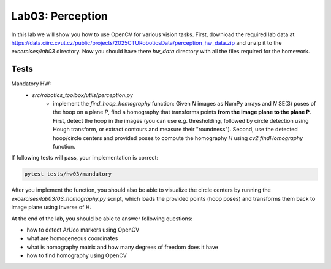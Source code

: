 =================
Lab03: Perception
=================

In this lab we will show you how to use OpenCV for various vision tasks.
First, download the required lab data at
https://data.ciirc.cvut.cz/public/projects/2025CTURoboticsData/perception_hw_data.zip
and unzip it to the `excercises/lab03` directory. Now you should have there `hw_data`
directory with all the files required for the homework.

Tests
=====

Mandatory HW:
 - `src/robotics_toolbox/utils/perception.py`
     - implement the `find_hoop_homography` function:
       Given `N` images as NumPy arrays and `N` SE(3) poses of the hoop on a plane `P`,
       find a homography that transforms points **from the image plane to the plane P**.
       First, detect the hoop in the images (you can use e.g. thresholding, followed by
       circle detection using Hough transform, or extract contours and measure their "roundness").
       Second, use the detected hoop/circle centers and provided poses to compute the homography
       `H` using `cv2.findHomography` function.

If following tests will pass, your implementation is correct:

.. code-block:: bash

    pytest tests/hw03/mandatory

After you implement the function, you should also be able to visualize the circle centers
by running the `excercises/lab03/03_homography.py` script, which loads the
provided points (hoop poses) and transforms them back to image plane using inverse of H.

At the end of the lab, you should be able to answer following questions:

- how to detect ArUco markers using OpenCV
- what are homogeneous coordinates
- what is homography matrix and how many degrees of freedom does it have
- how to find homography using OpenCV